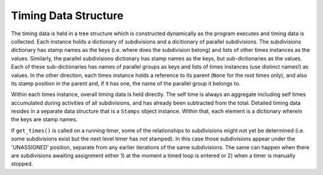 
Timing Data Structure
=====================

The timing data is held in a tree structure which is constructed dynamically as the program executes and timing data is collected.  Each instance holds a dictionary of subdivisions and a dicitionary of parallel subdivisions.  The subdivisions dictionary has stamp names as the keys (i.e. where does the subdivision belong) and lists of other times instances as the values.  Similarly, the parallel subdivisions dictionary has stamp names as the keys, but sub-dictionaries as the values.  Each of these sub-dictionaries has names of parallel groups as keys and lists of times instances (use distinct names!) as values.  In the other direction, each times instance holds a reference to its parent (``None`` for the root times only), and also its stamp position in the parent and, if it has one, the name of the parallel group it belongs to.

Within each times instance, overall timing data is held directly.  The self time is always an aggregate including self times accumulated during activities of all subdivisions, and has already been subtracted from the total.  Detailed timing data resides in a separate data structure that is a ``Stamps`` object instance.  Within that, each element is a dictionary wherein the keys are stamp names.  

If ``get_times()`` is called on a running timer, some of the relationships to subdivisions might not yet be determined (i.e. some subdivisions exist but the next level timer has not stamped).  In this case those subdivisions appear under the 'UNASSIGNED' position, separate from any earlier iterations of the same subdivisions.  The same can happen when there are subdivisions awaiting assignment either 1) at the moment a timed loop is entered or 2) when a timer is manually stopped.